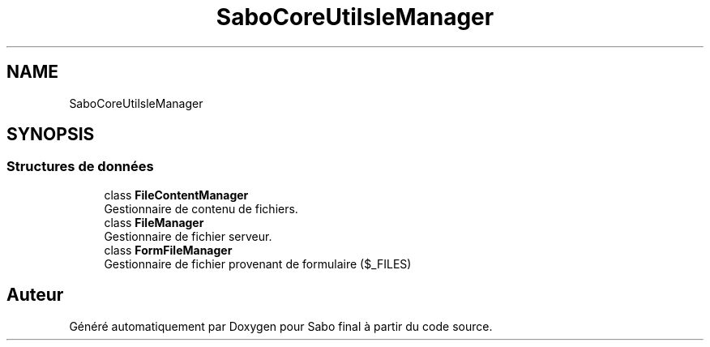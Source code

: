 .TH "SaboCore\Utils\FileManager" 3 "Mardi 23 Juillet 2024" "Version 1.1.1" "Sabo final" \" -*- nroff -*-
.ad l
.nh
.SH NAME
SaboCore\Utils\FileManager
.SH SYNOPSIS
.br
.PP
.SS "Structures de données"

.in +1c
.ti -1c
.RI "class \fBFileContentManager\fP"
.br
.RI "Gestionnaire de contenu de fichiers\&. "
.ti -1c
.RI "class \fBFileManager\fP"
.br
.RI "Gestionnaire de fichier serveur\&. "
.ti -1c
.RI "class \fBFormFileManager\fP"
.br
.RI "Gestionnaire de fichier provenant de formulaire ($_FILES) "
.in -1c
.SH "Auteur"
.PP 
Généré automatiquement par Doxygen pour Sabo final à partir du code source\&.

